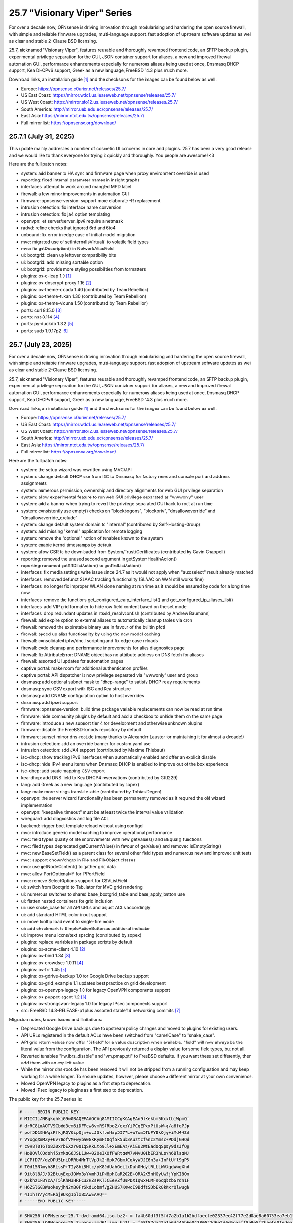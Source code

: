 ===========================================================================================
25.7  "Visionary Viper" Series
===========================================================================================



For over a decade now, OPNsense is driving innovation through
modularising and hardening the open source firewall, with simple
and reliable firmware upgrades, multi-language support, fast adoption
of upstream software updates as well as clear and stable 2-Clause BSD
licensing.

25.7, nicknamed "Visionary Viper", features reusable and thoroughly
revamped frontend code, an SFTP backup plugin, experimental privilege
separation for the GUI, JSON container support for aliases, a new and
improved firewall automation GUI, performance enhancements especially
for numerous aliases being used at once, Dnsmasq DHCP support, Kea DHCPv6
support, Greek as a new language, FreeBSD 14.3 plus much more.

Download links, an installation guide `[1] <https://docs.opnsense.org/manual/install.html>`__  and the checksums for the images
can be found below as well.

* Europe: https://opnsense.c0urier.net/releases/25.7/
* US East Coast: https://mirror.wdc1.us.leaseweb.net/opnsense/releases/25.7/
* US West Coast: https://mirror.sfo12.us.leaseweb.net/opnsense/releases/25.7/
* South America: http://mirror.ueb.edu.ec/opnsense/releases/25.7/
* East Asia: https://mirror.ntct.edu.tw/opnsense/releases/25.7/
* Full mirror list: https://opnsense.org/download/


--------------------------------------------------------------------------
25.7.1 (July 31, 2025)
--------------------------------------------------------------------------


This update mainly addresses a number of cosmetic UI concerns in core and
plugins.  25.7 has been a very good release and we would like to thank
everyone for trying it quickly and thoroughly.  You people are awesome!  <3

Here are the full patch notes:

* system: add banner to HA sync and firmware page when proxy environment override is used
* reporting: fixed internal parameter names in insight graphs
* interfaces: attempt to work around mangled MPD label
* firewall: a few minor improvements in automation GUI
* firmware: opnsense-version: support more elaborate -R replacement
* intrusion detection: fix interface name conversion
* intrusion detection: fix ja4 option templating
* openvpn: let server/server_ipv6 require a netmask
* radvd: refine checks that ignored 6rd and 6to4
* unbound: fix error in edge case of initial model migration
* mvc: migrated use of setInternalIsVirtual() to volatile field types
* mvc: fix getDescription() in NetworkAliasField
* ui: bootgrid: clean up leftover compatibility bits
* ui: bootgrid: add missing sortable option
* ui: bootgrid: provide more styling possibilities from formatters
* plugins: os-c-icap 1.9 `[1] <https://github.com/opnsense/plugins/blob/stable/25.7/www/c-icap/pkg-descr>`__ 
* plugins: os-dnscrypt-proxy 1.16 `[2] <https://github.com/opnsense/plugins/blob/stable/25.7/dns/dnscrypt-proxy/pkg-descr>`__ 
* plugins: os-theme-cicada 1.40 (contributed by Team Rebellion)
* plugins: os-theme-tukan 1.30 (contributed by Team Rebellion)
* plugins: os-theme-vicuna 1.50 (contributed by Team Rebellion)
* ports: curl 8.15.0 `[3] <https://curl.se/changes.html#8_15_0>`__ 
* ports: nss 3.114 `[4] <https://firefox-source-docs.mozilla.org/security/nss/releases/nss_3_114.html>`__ 
* ports: py-duckdb 1.3.2 `[5] <https://github.com/duckdb/duckdb/releases/tag/v1.3.2>`__ 
* ports: sudo 1.9.17p2 `[6] <https://www.sudo.ws/stable.html#1.9.17p2>`__ 



--------------------------------------------------------------------------
25.7 (July 23, 2025)
--------------------------------------------------------------------------


For over a decade now, OPNsense is driving innovation through
modularising and hardening the open source firewall, with simple
and reliable firmware upgrades, multi-language support, fast adoption
of upstream software updates as well as clear and stable 2-Clause BSD
licensing.

25.7, nicknamed "Visionary Viper", features reusable and thoroughly
revamped frontend code, an SFTP backup plugin, experimental privilege
separation for the GUI, JSON container support for aliases, a new and
improved firewall automation GUI, performance enhancements especially
for numerous aliases being used at once, Dnsmasq DHCP support, Kea DHCPv6
support, Greek as a new language, FreeBSD 14.3 plus much more.

Download links, an installation guide `[1] <https://docs.opnsense.org/manual/install.html>`__  and the checksums for the images
can be found below as well.

* Europe: https://opnsense.c0urier.net/releases/25.7/
* US East Coast: https://mirror.wdc1.us.leaseweb.net/opnsense/releases/25.7/
* US West Coast: https://mirror.sfo12.us.leaseweb.net/opnsense/releases/25.7/
* South America: http://mirror.ueb.edu.ec/opnsense/releases/25.7/
* East Asia: https://mirror.ntct.edu.tw/opnsense/releases/25.7/
* Full mirror list: https://opnsense.org/download/

Here are the full patch notes:

* system: the setup wizard was rewritten using MVC/API
* system: change default DHCP use from ISC to Dnsmasq for factory reset and console port and address assignments
* system: numerous permission, ownership and directory alignments for web GUI privilege separation
* system: allow experimental feature to run web GUI privilege separated as "wwwonly" user
* system: add a banner when trying to revert the privilege separated GUI back to root at run time
* system: consistently use empty() checks on "blockbogons", "blockpriv", "dnsallowoverride" and "dnsallowoverride_exclude"
* system: change default system domain to "internal" (contributed by Self-Hosting-Group)
* system: add missing "kernel" application for remote logging
* system: remove the "optional" notion of tunables known to the system
* system: enable kernel timestamps by default
* system: allow CSR to be downloaded from System/Trust/Certificates (contributed by Gavin Chappell)
* reporting: removed the unused second argument in getSystemHealthAction()
* reporting: renamed getRRDlistAction() to getRrdListAction()
* interfaces: fix media settings write issue since 24.7 as it would not apply when "autoselect" result already matched
* interfaces: removed defunct SLAAC tracking functionality (SLAAC on WAN still works fine)
* interfaces: no longer fix improper WLAN clone naming at run time as it should be ensured by code for a long time now
* interfaces: remove the functions get_configured_carp_interface_list() and get_configured_ip_aliases_list()
* interfaces: add VIP grid formatter to hide row field content based on the set mode
* interfaces: drop redundant updates in rtsold_resolvconf.sh (contributed by Andrew Baumann)
* firewall: add expire option to external aliases to automatically cleanup tables via cron
* firewall: removed the expiretable binary use in favour of the builtin pfctl
* firewall: speed up alias functionality by using the new model caching
* firewall: consolidated ipfw/dnctl scripting and fix edge case reloads
* firewall: code cleanup and performance improvements for alias diagnostics page
* firewall: fix AttributeError: DNAME object has no attribute address on DNS fetch for aliases
* firewall: assorted UI updates for automation pages
* captive portal: make room for additional authentication profiles
* captive portal: API dispatcher is now privilege separated via "wwwonly" user and group
* dnsmasq: add optional subnet mask to "dhcp-range" to satisfy DHCP relay requirements
* dnsmasq: sync CSV export with ISC and Kea structure
* dnsmasq: add CNAME configuration option to host overrides
* dnsmasq: add ipset support
* firmware: opnsense-version: build time package variable replacements can now be read at run time
* firmware: hide community plugins by default and add a checkbox to unhide them on the same page
* firmware: introduce a new support tier 4 for development and otherwise unknown plugins
* firmware: disable the FreeBSD-kmods repository by default
* firmware: sunset mirror dns-root.de (many thanks to Alexander Lauster for maintaining it for almost a decade!)
* intrusion detection: add an override banner for custom.yaml use
* intrusion detection: add JA4 support (contributed by Maxime Thiebaut)
* isc-dhcp: show tracking IPv6 interfaces when automatically enabled and offer an explicit disable
* isc-dhcp: hide IPv4 menu items when Dnsmasq DHCP is enabled to improve out of the box experience
* isc-dhcp: add static mapping CSV export
* kea-dhcp: add DNS field to Kea DHCP4 reservations (contributed by Gtt1229)
* lang: add Greek as a new language (contributed by sopex)
* lang: make more strings translate-able (contributed by Tobias Degen)
* openvpn: the server wizard functionality has been permanently removed as it required the old wizard implementation
* openvpn: "keepalive_timeout" must be at least twice the interval value validation
* wireguard: add diagnostics and log file ACL
* backend: trigger boot template reload without using configd
* mvc: introduce generic model caching to improve operational performance
* mvc: field types quality of life improvements with new getValues() and isEqual() functions
* mvc: filed types deprecated getCurrentValue() in favour of getValue() and removed isEmptyString()
* mvc: new BaseSetField() as a parent class for several other field types and numerous new and improved unit tests
* mvc: support chown/chgrp in File and FileObject classes
* mvc: use getNodeContent() to gather grid data
* mvc: allow PortOptional=Y for IPPortField
* mvc: remove SelectOptions support for CSVListField
* ui: switch from Bootgrid to Tabulator for MVC grid rendering
* ui: numerous switches to shared base_bootgrid_table and base_apply_button use
* ui: flatten nested containers for grid inclusion
* ui: use snake_case for all API URLs and adjust ACLs accordingly
* ui: add standard HTML color input support
* ui: move tooltip load event to single-fire mode
* ui: add checkmark to SimpleActionButton as additional indicator
* ui: improve menu icons/text spacing (contributed by sopex)
* plugins: replace variables in package scripts by default
* plugins: os-acme-client 4.10 `[2] <https://github.com/opnsense/plugins/blob/stable/25.7/security/acme-client/pkg-descr>`__ 
* plugins: os-bind 1.34 `[3] <https://github.com/opnsense/plugins/blob/stable/25.7/dns/bind/pkg-descr>`__ 
* plugins: os-crowdsec 1.0.11 `[4] <https://github.com/opnsense/plugins/blob/stable/25.7/security/crowdsec/pkg-descr>`__ 
* plugins: os-frr 1.45 `[5] <https://github.com/opnsense/plugins/blob/stable/25.7/net/frr/pkg-descr>`__ 
* plugins: os-gdrive-backup 1.0 for Google Drive backup support
* plugins: os-grid_example 1.1 updates best practice on grid development
* plugins: os-openvpn-legacy 1.0 for legacy OpenVPN components support
* plugins: os-puppet-agent 1.2 `[6] <https://github.com/opnsense/plugins/blob/stable/25.7/sysutils/puppet-agent/pkg-descr>`__ 
* plugins: os-strongswan-legacy 1.0 for legacy IPsec components support
* src: FreeBSD 14.3-RELEASE-p1 plus assorted stable/14 networking commits `[7] <https://www.freebsd.org/releases/14.3R/relnotes/>`__ 

Migration notes, known issues and limitations:

* Deprecated Google Drive backups due to upstream policy changes and moved to plugins for existing users.
* API URLs registered in the default ACLs have been switched from "camelCase" to "snake_case".
* API grid return values now offer "%field" for a value description when available.  "field" will now always be the literal value from the configuration. The API previously returned a display value for some field types, but not all.
* Reverted tunables "hw.ibrs_disable" and "vm.pmap.pti" to FreeBSD defaults.  If you want these set differently, then add them with an explicit value.
* While the mirror dns-root.de has been removed it will not be stripped from a running configuration and may keep working for a while longer.  To ensure updates, however, please choose a different mirror at your own convenience.
* Moved OpenVPN legacy to plugins as a first step to deprecation.
* Moved IPsec legacy to plugins as a first step to deprecation.

The public key for the 25.7 series is:

.. code-block::

    # -----BEGIN PUBLIC KEY-----
    # MIICIjANBgkqhkiG9w0BAQEFAAOCAg8AMIICCgKCAgEAn9lXekbm5KcktbiWpmQf
    # drRC8LmAOTV9Cbdd3em6iDFFcw8vmRS7Rbo2/exxYiPCqEPxxPtUsW+g/a6fqPJp
    # pof5D1EHWqzPfkjRQV6ipQjm+ocJGkfbeHsp5I77L+w7om5TbPYBkOjg+iMd442d
    # VYxgqXmMZy+6v78ofVM+wyba0GkRymFt0qf5k5uk3Auztcfanc2Ymsc+PDdjGHQd
    # c9H8T0T6To8Z0xrbEXzY00IqSRkLto9Cl+xEmEAz/AiEu2WtEadOqSpDy9dsJfQg
    # HpBQVlGQdphj5zmkqG6JSL1Uw+02OeIXOfFWRtqgW7vMyU0IbER3hLpvh6BlsqNJ
    # LCPfD7F/dzDPU5LniDRRb4MrTlVpJk2h8pk7GbmJCqAyWJJZ6n3a+InPtUfl9gP5
    # T0d15N7myh8RLssP+TIy8hiBHtc/yK89dUahGei1xDuh0HdytRLLLWVXqgWwgXhd
    # 9it8l8AJ/D2BtuyExpJOWx3sYvmhJiPN8phCaR2G2E+QRA2X5nHGyUw5jYpKI8Om
    # Q2khz1PBYcA/T5lKhM3HRFCu2HZsPKT5CEevZfUuPDXIqwx+LMFs6qqbzbGrdn1F
    # H6ZSlG0BWuokeyjhN2mB0Fr6kdLobmfVgZHUS7KOwcI9BdftSDbEk8kMxrQlwugh
    # 4I1hTrAycMERbjeUKg1plx8CAwEAAQ==
    # -----END PUBLIC KEY-----


.. code-block::

    # SHA256 (OPNsense-25.7-dvd-amd64.iso.bz2) = fa4b30df3f5fd7a2b1a1b2bdfaecfe02337ee42f77e2d0ae8a60753ea7eb153e
    # SHA256 (OPNsense-25.7-nano-amd64.img.bz2) = f58f57da42a2a6d445b6e04780572d6e2d6d9ceaff8a9e5f7bbefd0fedeaa3c0
    # SHA256 (OPNsense-25.7-serial-amd64.img.bz2) = 889d81fa738d472b996008c35718278e2076d19b7bbc108f2dc04353e01766fd
    # SHA256 (OPNsense-25.7-vga-amd64.img.bz2) = 705e112e3c0566e6e568605173a8353a51d48074d48facf5c5831d2a0f7fb175


--------------------------------------------------------------------------
25.7.r2 (July 17, 2025)
--------------------------------------------------------------------------


This is the second release candidate for your consideration.  A kernel update
was included to keep up with FreeBSD stable/14.  A few nice things have
been added to Dnsmasq as well.  This is an online update only.

Here are the development highlights since version 25.1 came out:

* Replace the setup wizard with a modern MVC/API variant
* Switch to reusable frontend code
* ChartJS 4 update and related functionality migrations
* User manager CSV export and import option
* New plugin for SFTP configuration backups
* Move frontend grid from Bootgrid to Tabulator
* Optional privilege separation for the web GUI (running as non-root)
* User/group manager adds optional source network constraint
* JSON container support for aliases
* Firewall automation GUI revamp
* Performance improvements when using large amounts of aliases
* Dnsmasq DHCP support for small and medium sized setups
* Support advanced (manual) configurations in Kea
* Add IPv6 support (including prefix delegation) to Kea
* Bridges MVC migration
* Migrate IPsec mobile page to MVC
* Greek as a new language
* FreeBSD 14.3

And these are the full patch notes against 25.7-RC1:

* system: fix passing "arguments" as parameters for cron jobs
* firewall: code cleanup and performance improvements for alias diagnostics page
* dnsmasq: add CNAME configuration option to host overrides
* dnsmasq: add optional subnet mask to "dhcp-range" to satisfy DHCP relay requirements
* dnsmasq: fix empty DHCP option value spawning stray comma
* lang: make more strings translate-able (contributed by Tobias Degen)
* lang: further updates
* isc-dhcp: add static mapping CSV export
* backend: trigger boot template reload without using configd
* mvc: use getNodeContent to gather grid data
* ui: adjusted grid command column sizes appropriately where needed
* ui: exclude container fields from search functionality for now
* src: bnxt: fix BASE-T, 40G AOC, 1G-CX, autoneg and unknown media lists
* src: net80211: in ieee80211_sta_join() only do_ht if HT is avail
* src: linuxkpi: assorted changes from stable/14
* src: iwlwifi: compile in ACPI support
* src: rtw89: enable ACPI support on FreeBSD
* src: ifconfig: optimise non-listing case with netlink
* src: pf: fix ICMP ECHO handling of ID conflicts

Migration notes, known issues and limitations:

* Deprecated Google Drive backups due to upstream policy changes and moved to plugins for existing users.
* API URLs registered in the default ACLs have been switched from "camelCase" to "snake_case".
* API grid return values now offer "%field" for a value description when available. "field" will now always be the literal value from the configuration. The API previously returned a display value for some field types, but not all.
* Reverted tunables "hw.ibrs_disable" and "vm.pmap.pti" to FreeBSD defaults.
* The new wizard still has bugs relating to disabling LAN configuration.
* Moved OpenVPN legacy to plugins as a first step to deprecation.
* Moved IPsec legacy to plugins as a first step to deprecation.


Stay safe,
Your OPNsense team

--------------------------------------------------------------------------
25.7.r1 (July 14, 2025)
--------------------------------------------------------------------------


After a small struggle to finish the release candidate last week, it is
here now with FreeBSD 14.3 and lots of other highlights.  We will promise
to deliver full release notes once 25.7 is released, but for now we need
to get this going.

Keep in mind this is mostly an image-based pre-production test release.
Upgrades from the 25.1.11 development version will be available as soon as
that is out later this week.  An online-only RC2 will probably follow as
well.  The final release date for 25.7 is July 23.

https://pkg.opnsense.org/releases/25.7/

Here are the development highlights since version 25.1 came out:

* Replace the setup wizard with a modern MVC/API variant
* Switch to reusable frontend code
* ChartJS 4 update and related functionality migrations
* User manager CSV export and import option
* New plugin for SFTP configuration backups
* Move frontend grid from Bootgrid to Tabulator
* Optional privilege separation for the web GUI (running as non-root)
* User/group manager adds optional source network constraint
* JSON container support for aliases
* Firewall automation GUI revamp
* Performance improvements when using large amounts of aliases
* Dnsmasq DHCP support for small and medium sized setups
* Support advanced (manual) configurations in Kea
* Add IPv6 support (including prefix delegation) to Kea
* Bridges MVC migration
* Migrate IPsec mobile page to MVC
* Greek as a new language
* FreeBSD 14.3

A more detailed change log will follow!

Migration notes, known issues and limitations:

* Deprecated Google Drive backups due to upstream policy changes and moved to plugins for existing users.
* API URLs registered in the default ACLs have been switched from "camelCase" to "snake_case".
* Reverted tunables "hw.ibrs_disable" and "vm.pmap.pti" to FreeBSD defaults.
* The new wizard still has bugs relating to disabling LAN configuration.
* Moved OpenVPN legacy to plugins as a first step to deprecation.
* Moved IPsec legacy to plugins as a first step to deprecation.

The public key for the 25.7 series is:

.. code-block::

    # -----BEGIN PUBLIC KEY-----
    # MIICIjANBgkqhkiG9w0BAQEFAAOCAg8AMIICCgKCAgEAn9lXekbm5KcktbiWpmQf
    # drRC8LmAOTV9Cbdd3em6iDFFcw8vmRS7Rbo2/exxYiPCqEPxxPtUsW+g/a6fqPJp
    # pof5D1EHWqzPfkjRQV6ipQjm+ocJGkfbeHsp5I77L+w7om5TbPYBkOjg+iMd442d
    # VYxgqXmMZy+6v78ofVM+wyba0GkRymFt0qf5k5uk3Auztcfanc2Ymsc+PDdjGHQd
    # c9H8T0T6To8Z0xrbEXzY00IqSRkLto9Cl+xEmEAz/AiEu2WtEadOqSpDy9dsJfQg
    # HpBQVlGQdphj5zmkqG6JSL1Uw+02OeIXOfFWRtqgW7vMyU0IbER3hLpvh6BlsqNJ
    # LCPfD7F/dzDPU5LniDRRb4MrTlVpJk2h8pk7GbmJCqAyWJJZ6n3a+InPtUfl9gP5
    # T0d15N7myh8RLssP+TIy8hiBHtc/yK89dUahGei1xDuh0HdytRLLLWVXqgWwgXhd
    # 9it8l8AJ/D2BtuyExpJOWx3sYvmhJiPN8phCaR2G2E+QRA2X5nHGyUw5jYpKI8Om
    # Q2khz1PBYcA/T5lKhM3HRFCu2HZsPKT5CEevZfUuPDXIqwx+LMFs6qqbzbGrdn1F
    # H6ZSlG0BWuokeyjhN2mB0Fr6kdLobmfVgZHUS7KOwcI9BdftSDbEk8kMxrQlwugh
    # 4I1hTrAycMERbjeUKg1plx8CAwEAAQ==
    # -----END PUBLIC KEY-----

Please let us know about your experience!


.. code-block::

    # SHA256 (OPNsense-25.7.r1-dvd-amd64.iso.bz2) = 1e8e874942f6b7293f345e854afcae62baa0b699b09c0dd49d1942f34eadfbfe
    # SHA256 (OPNsense-25.7.r1-nano-amd64.img.bz2) = f93eacc72c7f75ccfdd2189e4d414fff523f2204c5e11f6ad9c57c55a6c60568
    # SHA256 (OPNsense-25.7.r1-serial-amd64.img.bz2) = 89602b42f7631dff10cef4303753f9377c0995a0ac3966ef8564fe0414ac6cff
    # SHA256 (OPNsense-25.7.r1-vga-amd64.img.bz2) = 77e2aeb3acacd7d9d252e30d09463c793ae641cf2938ddd90819529043b5e3e8

